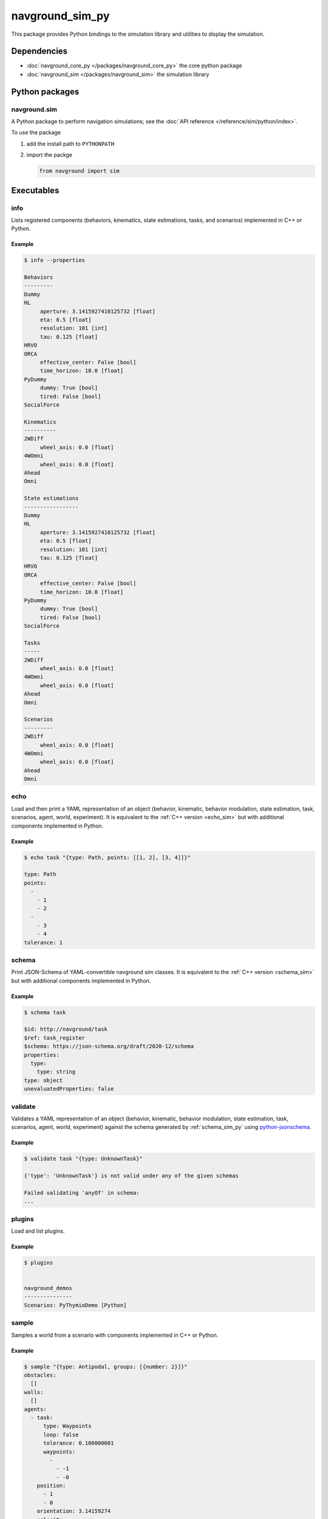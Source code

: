 ================
navground_sim_py
================

This package provides Python bindings to the simulation library and utilities to display the simulation.


Dependencies
============

- :doc:`navground_core_py </packages/navground_core_py>` the core python package
- :doc:`navground_sim </packages/navground_sim>` the simulation library

Python packages
===============

navground.sim
-------------

A Python package to perform navigation simulations; see the :doc:`API reference </reference/sim/python/index>`.

To use the package

#. add the install path to ``PYTHONPATH``

#. import the packge

   .. code-block:: python

      from navground import sim

Executables
===========

.. _navground_main:


.. _info_sim_py:

info
----

Lists registered components (behaviors, kinematics, state estimations, tasks, and scenarios) implemented in C++ or Python.


.. argparse::
   :module: navground.sim.info
   :func: parser
   :prog: info
   :nodescription:
   :nodefault:


Example
~~~~~~~

.. code-block:: console

   $ info --properties
      
   Behaviors
   ---------
   Dummy
   HL
        aperture: 3.1415927410125732 [float]
        eta: 0.5 [float]
        resolution: 101 [int]
        tau: 0.125 [float]
   HRVO
   ORCA
        effective_center: False [bool]
        time_horizon: 10.0 [float]
   PyDummy
        dummy: True [bool]
        tired: False [bool]
   SocialForce
   
   Kinematics
   ----------
   2WDiff
        wheel_axis: 0.0 [float]
   4WOmni
        wheel_axis: 0.0 [float]
   Ahead
   Omni
   
   State estimations
   -----------------
   Dummy
   HL
        aperture: 3.1415927410125732 [float]
        eta: 0.5 [float]
        resolution: 101 [int]
        tau: 0.125 [float]
   HRVO
   ORCA
        effective_center: False [bool]
        time_horizon: 10.0 [float]
   PyDummy
        dummy: True [bool]
        tired: False [bool]
   SocialForce
   
   Tasks
   -----
   2WDiff
        wheel_axis: 0.0 [float]
   4WOmni
        wheel_axis: 0.0 [float]
   Ahead
   Omni
   
   Scenarios
   ---------
   2WDiff
        wheel_axis: 0.0 [float]
   4WOmni
        wheel_axis: 0.0 [float]
   Ahead
   Omni


.. _echo_sim_py:

echo
----

Load and then print a YAML representation of an object (behavior, kinematic, behavior modulation, state estimation, task, scenarios, agent, world, experiment).
It is equivalent to the :ref:`C++ version <echo_sim>` but with additional components implemented in Python.


.. argparse::
   :module: navground.sim.echo
   :func: parser
   :prog: echo
   :nodescription:
   :nodefault:


Example
~~~~~~~

.. code-block:: console

   $ echo task "{type: Path, points: [[1, 2], [3, 4]]}" 

   type: Path
   points:
     -
       - 1
       - 2
     -
       - 3
       - 4
   tolerance: 1

.. _schema_sim_py:

schema
-------

Print JSON-Schema of YAML-convertible navground sim classes. It is equivalent to the :ref:`C++ version <schema_sim>` but with additional components implemented in Python.

.. argparse::
   :module: navground.sim.print_schema
   :func: parser
   :prog: schema
   :nodescription:
   :nodefault:

Example
~~~~~~~

.. code-block:: console

   $ schema task

   $id: http://navground/task
   $ref: task_register
   $schema: https://json-schema.org/draft/2020-12/schema
   properties:
     type:
       type: string
   type: object
   unevaluatedProperties: false

.. _validate_sim_py:

validate
--------

Validates a YAML representation of an object (behavior, kinematic, behavior modulation, state estimation, task, scenarios, agent, world, experiment) against the schema generated by :ref:`schema_sim_py` using `python-jsonschema <https://python-jsonschema.readthedocs.io>`_. 

.. argparse::
   :module: navground.sim.validate
   :func: parser
   :prog: validate
   :nodescription:
   :nodefault:

Example
~~~~~~~

.. code-block:: console

   $ validate task "{type: UnknownTask}"

   {'type': 'UnknownTask'} is not valid under any of the given schemas

   Failed validating 'anyOf' in schema:
   ...

.. _plugins_sim_py:

plugins
-------

Load and list plugins.

.. argparse::
   :module: navground.sim.list_plugins
   :func: parser
   :prog: plugins
   :nodescription:
   :nodefault:

Example
~~~~~~~

.. code-block:: console

   $ plugins
   

   navground_demos
   ---------------
   Scenarios: PyThymioDemo [Python]
   

.. _sample_py:

sample
------

Samples a world from a scenario with components implemented in C++ or Python.


.. argparse::
   :module: navground.sim.sample
   :func: parser
   :prog: sample
   :nodescription:

Example
~~~~~~~

.. code-block:: console

   $ sample "{type: Antipodal, groups: [{number: 2}]}"
   obstacles:
     []
   walls:
     []
   agents:
     - task:
         type: Waypoints
         loop: false
         tolerance: 0.100000001
         waypoints:
           -
             - -1
             - -0
       position:
         - 1
         - 0
       orientation: 3.14159274
       velocity:
         - 0
         - 0
       angular_speed: 0
       radius: 0
       control_period: 0
       type: ""
       id: 0
       uid: 0
     - task:
         type: Waypoints
         loop: false
         tolerance: 0.100000001
         waypoints:
           -
             - 1
             - 8.74227766e-08
       position:
         - -1
         - -8.74227766e-08
       orientation: 6.28318548
       velocity:
         - 0
         - 0
       angular_speed: 0
       radius: 0
       control_period: 0
       type: ""
       id: 0
       uid: 1


.. _run_py:

run
---

Run an experiment using a Python interpreter. It may be slightly slower than the C++ implementation, but has access to components implemented in Python.

.. argparse::
   :module: navground.sim.run
   :func: parser
   :prog: run
   :nodescription:

If the experiment is recording data, it will create a directory named ``<experiment_name>_<experiment_hash>_<datestamp>`` with

- an HDF5 file `data.h5`` with data recorded during the experiment,
- a YAML file `experiment.yaml` with the configuration of the experiment. 

Example
~~~~~~~

.. code-block:: console

   $ run  "{save_directory: ".", scenario: {type: Antipodal, groups: [{number: 20}]}}"
   Duration: 0.0120453 s
   Saved to: "./experiment_3784746994027959661_2023-07-07_16-13-36/data.h5"      


.. note::

    Although individual runs run in a single thread, we can speed up experiments consisting of *multiple* runs by parallelizing them. Check out :ref:`the related guide <parallelize_guide>` to know more.

.. _run_rt:

run_rt
------

Run an experiment using Python in real time. You can visualize the world in a browser view.


.. argparse::
   :module: navground.sim.run_rt
   :func: parser
   :prog: run_rt
   :nodescription:


Example
~~~~~~~

.. code-block:: console

   $ run_rt experiment.yaml --factor 5.0


.. _record_video:

record video
------------

Record a video from an experiment.


.. argparse::
   :module: navground.sim.record_video
   :func: parser
   :prog: record_video
   :nodescription:

Example
~~~~~~~

.. code-block:: console

   $ record_video experiment.yaml video.mp4 --factor 5.0

.. _replay:

replay
------

Replays an experiment in real-time. You can visualize the world in a browser view, similarly to run_rt_ but for recorded experiment, or create a video from it.


.. argparse::
   :module: navground.sim.replay
   :func: parser
   :prog: replay
   :nodescription:

Example
~~~~~~~

.. code-block:: console

   $ replay ./experiment_3784746994027959661_2023-07-07_16-13-36/data.h5 --factor 10


navground_py
------------

Like  :ref:`navground`, a command that contains all other commands of this package as sub-commands, installed in the binary directory. Using it, you can run

.. code-block:: console

   naground_py <command> [arguments]

instead of 

.. code-block:: console

   install/lib/navground_sim_py/<command> [arguments]


You can also execute this command directly from Python

.. code-block:: console

   python -m navground.sim [sub-command] [arguments]


Example
~~~~~~~

.. code-block:: console

   $ navground_py run --help 

   usage: navground_py run [-h] [--tqdm] [--run_index RUN_INDEX] [--runs    RUNS] [--threads THREADS] [--processes PROCESSES] [--save_single_hdf5]    [--use_multiprocess] YAML
   
   Runs an experiment using the Python interpreter
   
   positional arguments:
     YAML                  YAML string, or path to a YAML file,    describing an experiment
   
   options:
     -h, --help            show this help message and exit
     --tqdm                Display tqdm bar
     --run_index RUN_INDEX
                           Will overwrite the experiment own run_index if    positive.
     --runs RUNS           Will overwrite the experiment own runs if    positive.
     --threads THREADS     Number of threads
     --processes PROCESSES
                           Number of processes
     --save_single_hdf5    Whether to store a single HDF5 file when using    multiple processes
     --use_multiprocess    Whether to use the multiprocess package    instead of multiprocessings